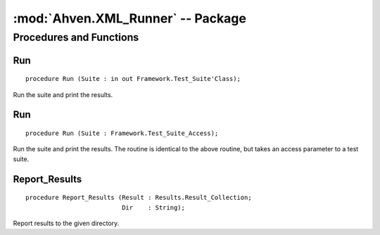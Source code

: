 :mod:`Ahven.XML_Runner` -- Package
==================================

.. module:: Ahven.XML_Runner
.. moduleauthor:: Tero Koskinen <tero.koskinen@iki.fi>

.. versionadded:: 1.2


------------------------
Procedures and Functions
------------------------


Run
'''

::

   procedure Run (Suite : in out Framework.Test_Suite'Class);

Run the suite and print the results.

Run
'''

::

   procedure Run (Suite : Framework.Test_Suite_Access);

Run the suite and print the results. The routine is
identical to the above routine, but takes an access
parameter to a test suite.

Report_Results
''''''''''''''

::

   procedure Report_Results (Result : Results.Result_Collection;
                             Dir    : String);

Report results to the given directory.

